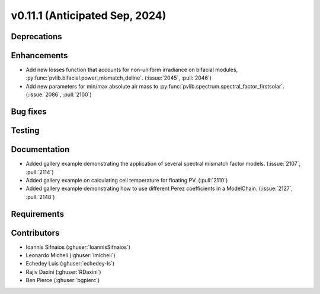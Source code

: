 .. _whatsnew_01110:


v0.11.1 (Anticipated Sep, 2024)
-------------------------------

Deprecations
~~~~~~~~~~~~


Enhancements
~~~~~~~~~~~~
* Add new losses function that accounts for non-uniform irradiance on bifacial
  modules, :py:func:`pvlib.bifacial.power_mismatch_deline`.
  (:issue:`2045`, :pull:`2046`)
* Add new parameters for min/max absolute air mass to
  :py:func:`pvlib.spectrum.spectral_factor_firstsolar`.
  (:issue:`2086`, :pull:`2100`)


Bug fixes
~~~~~~~~~


Testing
~~~~~~~


Documentation
~~~~~~~~~~~~~
* Added gallery example demonstrating the application of
  several spectral mismatch factor models.
  (:issue:`2107`, :pull:`2114`)

* Added gallery example on calculating cell temperature for
  floating PV. (:pull:`2110`)

* Added gallery example demonstrating how to use
  different Perez coefficients in a ModelChain.
  (:issue:`2127`, :pull:`2148`)


Requirements
~~~~~~~~~~~~


Contributors
~~~~~~~~~~~~
* Ioannis Sifnaios (:ghuser:`IoannisSifnaios`)
* Leonardo Micheli (:ghuser:`lmicheli`)
* Echedey Luis (:ghuser:`echedey-ls`)
* Rajiv Daxini (:ghuser:`RDaxini`)
* Ben Pierce (:ghuser:`bgpierc`)

